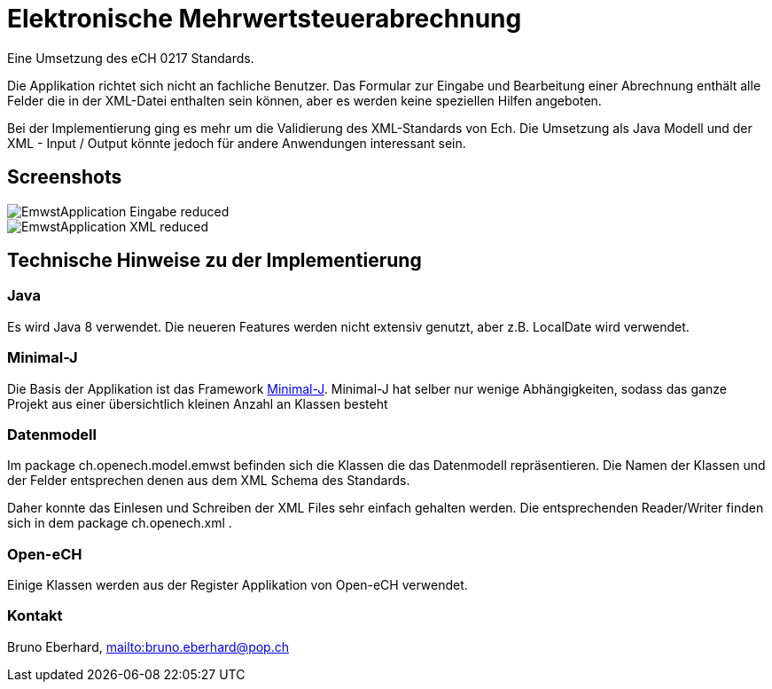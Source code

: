 = Elektronische Mehrwertsteuerabrechnung

Eine Umsetzung des eCH 0217 Standards.

Die Applikation richtet sich nicht an fachliche Benutzer. Das Formular zur Eingabe und Bearbeitung
einer Abrechnung enthält alle Felder die in der XML-Datei enthalten sein können, aber es werden keine
speziellen Hilfen angeboten.

Bei der Implementierung ging es mehr um die Validierung des XML-Standards von Ech. Die Umsetzung
als Java Modell und der XML - Input / Output könnte jedoch für andere Anwendungen interessant sein.

== Screenshots

image::EmwstApplication_Eingabe_reduced.png[]

image::EmwstApplication_XML_reduced.png[]

== Technische Hinweise zu der Implementierung

=== Java

Es wird Java 8 verwendet. Die neueren Features werden nicht extensiv genutzt, aber z.B. LocalDate wird verwendet.

=== Minimal-J

Die Basis der Applikation ist das Framework link:http://minimal-j.org[Minimal-J]. Minimal-J hat selber nur wenige
Abhängigkeiten, sodass das ganze Projekt aus einer übersichtlich kleinen Anzahl an Klassen besteht

=== Datenmodell

Im package ch.openech.model.emwst befinden sich die Klassen die das Datenmodell repräsentieren. Die Namen der
Klassen und der Felder entsprechen denen aus dem XML Schema des Standards.

Daher konnte das Einlesen und Schreiben der XML Files sehr einfach gehalten werden. Die entsprechenden Reader/Writer
finden sich in dem package ch.openech.xml .

=== Open-eCH

Einige Klassen werden aus der Register Applikation von Open-eCH verwendet.

=== Kontakt

Bruno Eberhard, link:mailto:bruno.eberhard@pop.ch[mailto:bruno.eberhard@pop.ch] 
